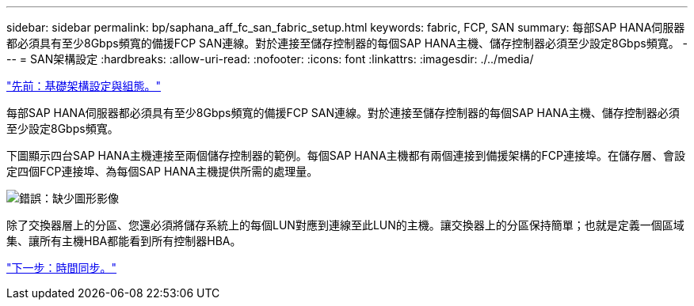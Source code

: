 ---
sidebar: sidebar 
permalink: bp/saphana_aff_fc_san_fabric_setup.html 
keywords: fabric, FCP, SAN 
summary: 每部SAP HANA伺服器都必須具有至少8Gbps頻寬的備援FCP SAN連線。對於連接至儲存控制器的每個SAP HANA主機、儲存控制器必須至少設定8Gbps頻寬。 
---
= SAN架構設定
:hardbreaks:
:allow-uri-read: 
:nofooter: 
:icons: font
:linkattrs: 
:imagesdir: ./../media/


link:saphana_aff_fc_infrastructure_setup_and_configuration_overview.html["先前：基礎架構設定與組態。"]

每部SAP HANA伺服器都必須具有至少8Gbps頻寬的備援FCP SAN連線。對於連接至儲存控制器的每個SAP HANA主機、儲存控制器必須至少設定8Gbps頻寬。

下圖顯示四台SAP HANA主機連接至兩個儲存控制器的範例。每個SAP HANA主機都有兩個連接到備援架構的FCP連接埠。在儲存層、會設定四個FCP連接埠、為每個SAP HANA主機提供所需的處理量。

image:saphana_aff_fc_image9.png["錯誤：缺少圖形影像"]

除了交換器層上的分區、您還必須將儲存系統上的每個LUN對應到連線至此LUN的主機。讓交換器上的分區保持簡單；也就是定義一個區域集、讓所有主機HBA都能看到所有控制器HBA。

link:saphana_aff_fc_time_synchronization.html["下一步：時間同步。"]
